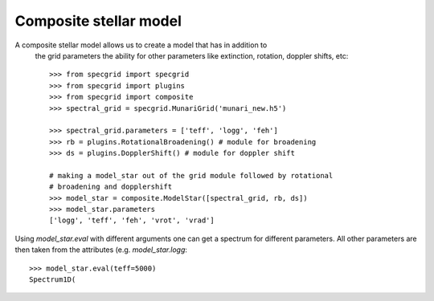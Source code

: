 Composite stellar model
=======================


A composite stellar model allows us to create a model that has in addition to
 the grid parameters the ability for other parameters like extinction, rotation,
 doppler shifts, etc::

    >>> from specgrid import specgrid
    >>> from specgrid import plugins
    >>> from specgrid import composite
    >>> spectral_grid = specgrid.MunariGrid('munari_new.h5')

    >>> spectral_grid.parameters = ['teff', 'logg', 'feh']
    >>> rb = plugins.RotationalBroadening() # module for broadening
    >>> ds = plugins.DopplerShift() # module for doppler shift

    # making a model_star out of the grid module followed by rotational
    # broadening and dopplershift
    >>> model_star = composite.ModelStar([spectral_grid, rb, ds])
    >>> model_star.parameters
    ['logg', 'teff', 'feh', 'vrot', 'vrad']

Using `model_star.eval` with different arguments one can get a spectrum for
different parameters. All other parameters are then taken from the
attributes (e.g. `model_star.logg`::

    >>> model_star.eval(teff=5000)
    Spectrum1D(




